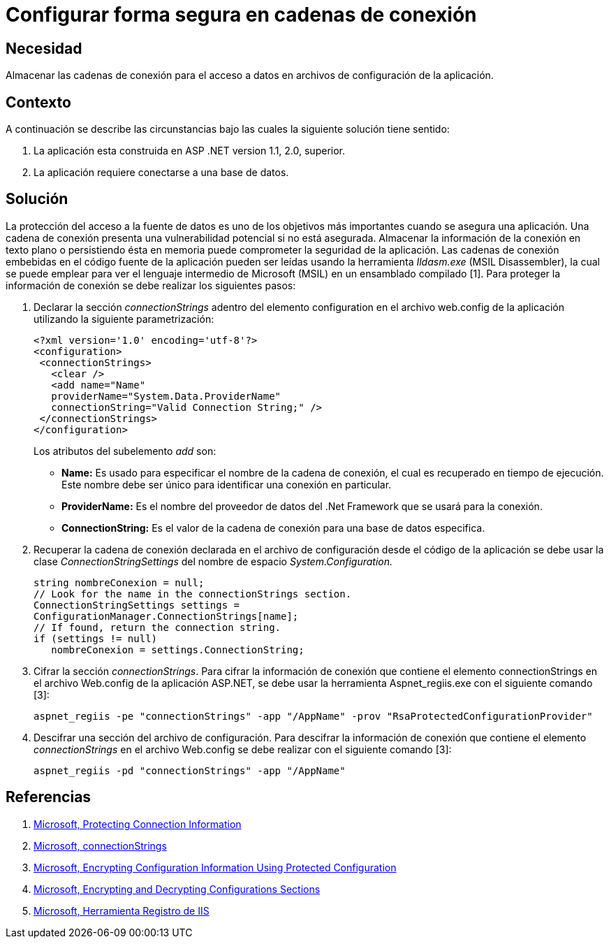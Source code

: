 :slug: kb/aspnet/configurar-segura-cadenas-conexion/
:eth: no
:category: aspnet
:kb: yes

= Configurar forma segura en cadenas de conexión

== Necesidad

Almacenar las cadenas de conexión para el acceso a datos en archivos de configuración de la aplicación.

== Contexto

A continuación se describe las circunstancias bajo las cuales la siguiente solución tiene sentido:

. La aplicación esta construida en ASP .NET version 1.1, 2.0, superior.

. La aplicación requiere conectarse a una base de datos.

== Solución

La protección del acceso a la fuente de datos es uno de los objetivos más importantes cuando se asegura una aplicación. Una cadena de conexión presenta una vulnerabilidad potencial si no está asegurada. Almacenar la información de la conexión en texto plano o persistiendo ésta en memoria puede comprometer la seguridad de la aplicación. Las cadenas de conexión embebidas en el código fuente de la aplicación pueden ser leídas usando la herramienta _Ildasm.exe_ (MSIL Disassembler), la cual se puede emplear para ver el lenguaje intermedio de Microsoft (MSIL) en un ensamblado compilado [1]. Para proteger la información de conexión se debe realizar los siguientes pasos:

. Declarar la sección _connectionStrings_ adentro del elemento configuration en el archivo web.config de la aplicación utilizando la siguiente parametrización: 
+
[source,xml,linenums]
----
<?xml version='1.0' encoding='utf-8'?>
<configuration>
 <connectionStrings>
   <clear />
   <add name="Name" 
   providerName="System.Data.ProviderName" 
   connectionString="Valid Connection String;" />
 </connectionStrings>
</configuration>
----
+
Los atributos del subelemento _add_ son:
+
* *Name:* Es usado para especificar el nombre de la cadena de conexión, el cual es recuperado en tiempo de ejecución. Este nombre debe ser único para identificar una conexión en particular.

* *ProviderName:* Es el nombre del proveedor de datos del .Net Framework que se usará para la conexión.

* *ConnectionString:* Es el valor de la cadena de conexión para una base de datos especifica.

. Recuperar la cadena de conexión declarada en el archivo de configuración desde el código de la aplicación se debe usar la clase _ConnectionStringSettings_ del nombre de espacio _System.Configuration._
+
[source,C,linenums]
----
string nombreConexion = null;
// Look for the name in the connectionStrings section.
ConnectionStringSettings settings =
ConfigurationManager.ConnectionStrings[name];
// If found, return the connection string.
if (settings != null)
   nombreConexion = settings.ConnectionString; 
---- 

. Cifrar la sección _connectionStrings_. Para cifrar la información de conexión que contiene el elemento connectionStrings en el archivo Web.config de la aplicación ASP.NET, se debe usar la herramienta Aspnet_regiis.exe con el siguiente comando [3]: 
+
[source, sh, linenums]
----
aspnet_regiis -pe "connectionStrings" -app "/AppName" -prov "RsaProtectedConfigurationProvider"
----

. Descifrar una sección del archivo de configuración. Para descifrar la información de conexión que contiene el elemento _connectionStrings_ en el archivo Web.config se debe realizar con el siguiente comando [3]:
+
[source, sh, linenums]
----
aspnet_regiis -pd "connectionStrings" -app "/AppName"
---- 

== Referencias

. https://docs.microsoft.com/en-us/dotnet/framework/data/adonet/protecting-connection-information[Microsoft, Protecting Connection Information]

. https://msdn.microsoft.com/es-es/library/bf7sd233(VS.80).aspx[Microsoft, connectionStrings]

. https://msdn.microsoft.com/en-us/library/53tyfkaw.aspx[Microsoft, Encrypting Configuration Information Using Protected Configuration]

. https://msdn.microsoft.com/en-us/library/zhhddkxy.aspx[Microsoft, Encrypting and Decrypting Configurations Sections]

. https://msdn.microsoft.com/es-es/library/k6h9cz8h(VS.90).aspx[Microsoft, Herramienta Registro de IIS]

